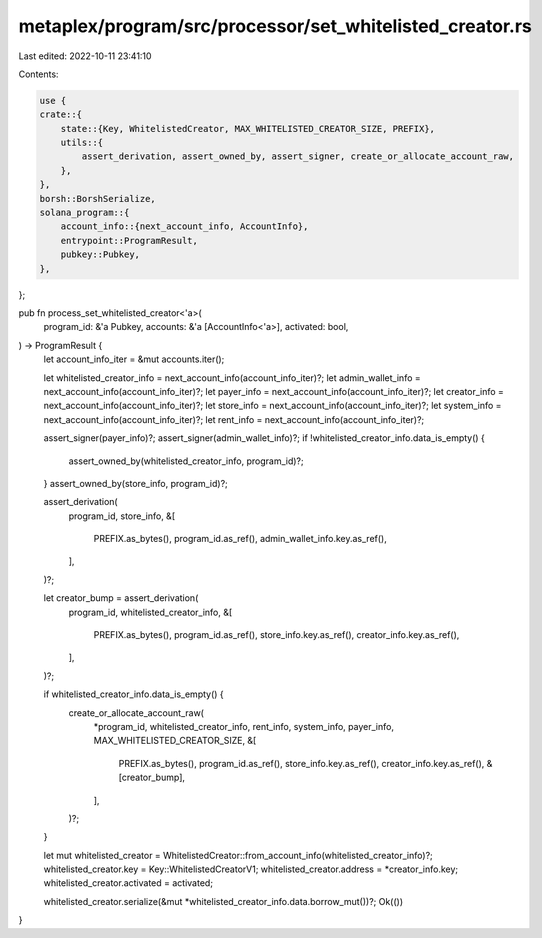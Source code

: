metaplex/program/src/processor/set_whitelisted_creator.rs
=========================================================

Last edited: 2022-10-11 23:41:10

Contents:

.. code-block:: rs

    use {
    crate::{
        state::{Key, WhitelistedCreator, MAX_WHITELISTED_CREATOR_SIZE, PREFIX},
        utils::{
            assert_derivation, assert_owned_by, assert_signer, create_or_allocate_account_raw,
        },
    },
    borsh::BorshSerialize,
    solana_program::{
        account_info::{next_account_info, AccountInfo},
        entrypoint::ProgramResult,
        pubkey::Pubkey,
    },
};

pub fn process_set_whitelisted_creator<'a>(
    program_id: &'a Pubkey,
    accounts: &'a [AccountInfo<'a>],
    activated: bool,
) -> ProgramResult {
    let account_info_iter = &mut accounts.iter();

    let whitelisted_creator_info = next_account_info(account_info_iter)?;
    let admin_wallet_info = next_account_info(account_info_iter)?;
    let payer_info = next_account_info(account_info_iter)?;
    let creator_info = next_account_info(account_info_iter)?;
    let store_info = next_account_info(account_info_iter)?;
    let system_info = next_account_info(account_info_iter)?;
    let rent_info = next_account_info(account_info_iter)?;

    assert_signer(payer_info)?;
    assert_signer(admin_wallet_info)?;
    if !whitelisted_creator_info.data_is_empty() {
        assert_owned_by(whitelisted_creator_info, program_id)?;
    }
    assert_owned_by(store_info, program_id)?;

    assert_derivation(
        program_id,
        store_info,
        &[
            PREFIX.as_bytes(),
            program_id.as_ref(),
            admin_wallet_info.key.as_ref(),
        ],
    )?;

    let creator_bump = assert_derivation(
        program_id,
        whitelisted_creator_info,
        &[
            PREFIX.as_bytes(),
            program_id.as_ref(),
            store_info.key.as_ref(),
            creator_info.key.as_ref(),
        ],
    )?;

    if whitelisted_creator_info.data_is_empty() {
        create_or_allocate_account_raw(
            *program_id,
            whitelisted_creator_info,
            rent_info,
            system_info,
            payer_info,
            MAX_WHITELISTED_CREATOR_SIZE,
            &[
                PREFIX.as_bytes(),
                program_id.as_ref(),
                store_info.key.as_ref(),
                creator_info.key.as_ref(),
                &[creator_bump],
            ],
        )?;
    }

    let mut whitelisted_creator = WhitelistedCreator::from_account_info(whitelisted_creator_info)?;
    whitelisted_creator.key = Key::WhitelistedCreatorV1;
    whitelisted_creator.address = *creator_info.key;
    whitelisted_creator.activated = activated;

    whitelisted_creator.serialize(&mut *whitelisted_creator_info.data.borrow_mut())?;
    Ok(())
}


